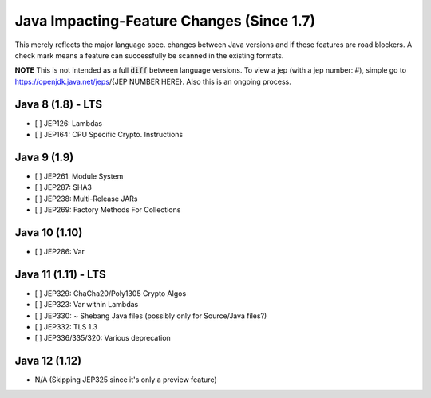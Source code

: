 ==============================================
Java Impacting-Feature Changes (Since 1.7)
==============================================

This merely reflects the major language spec. changes between Java versions and if these features are road blockers.
A check mark means a feature can successfully be scanned in the existing formats.

**NOTE**
This is not intended as a full :code:`diff` between language versions.
To view a jep (with a jep number: #), simple go to https://openjdk.java.net/jeps/{JEP NUMBER HERE}.
Also this is an ongoing process.

Java 8 (1.8) - LTS
---------------------
* [ ] JEP126: Lambdas
* [ ] JEP164: CPU Specific Crypto. Instructions

Java 9 (1.9)
---------------------
* [ ] JEP261: Module System
* [ ] JEP287: SHA3
* [ ] JEP238: Multi-Release JARs
* [ ] JEP269: Factory Methods For Collections

Java 10 (1.10)
---------------------
* [ ] JEP286: Var

Java 11 (1.11) - LTS
---------------------
* [ ] JEP329: ChaCha20/Poly1305 Crypto Algos
* [ ] JEP323: Var within Lambdas
* [ ] JEP330: ~ Shebang Java files (possibly only for Source/Java files?)
* [ ] JEP332: TLS 1.3
* [ ] JEP336/335/320: Various deprecation

Java 12 (1.12)
---------------------
* N/A (Skipping JEP325 since it's only a preview feature)